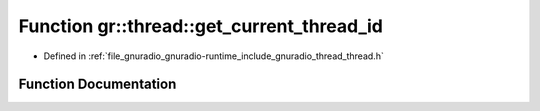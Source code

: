 .. _exhale_function_namespacegr_1_1thread_1af9dc23036fa4f6453bbaa7b3060471e9:

Function gr::thread::get_current_thread_id
==========================================

- Defined in :ref:`file_gnuradio_gnuradio-runtime_include_gnuradio_thread_thread.h`


Function Documentation
----------------------


.. doxygenfunction:: gr::thread::get_current_thread_id()
   :project: gnuradio